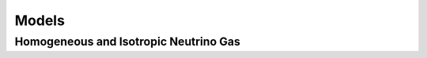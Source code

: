 Models
***********************


Homogeneous and Isotropic Neutrino Gas
================================================================================


